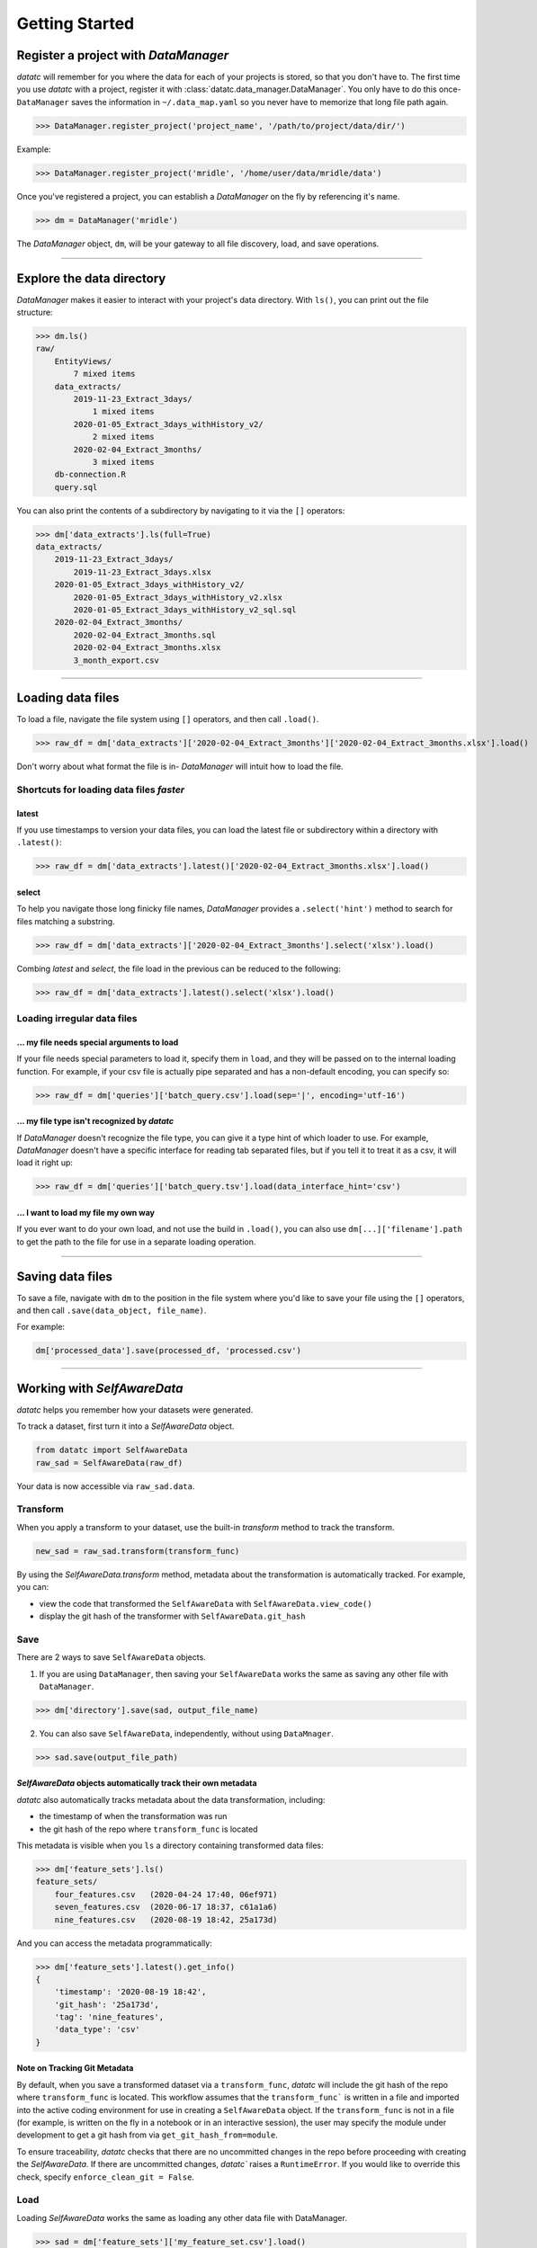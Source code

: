 Getting Started
===============


Register a project with `DataManager`
-------------------------------------
`datatc` will remember for you where the data for each of your projects is stored, so that you don't have to. The first time you use `datatc` with a project, register it with :class:`datatc.data_manager.DataManager`. You only have to do this once- ``DataManager`` saves the information in ``~/.data_map.yaml`` so you never have to memorize that long file path again.

>>> DataManager.register_project('project_name', '/path/to/project/data/dir/')

Example:

>>> DataManager.register_project('mridle', '/home/user/data/mridle/data')

Once you've registered a project, you can establish a `DataManager` on the fly by referencing it's name.

>>> dm = DataManager('mridle')

The `DataManager` object, ``dm``, will be your gateway to all file discovery, load, and save operations.


----


Explore the data directory
--------------------------

`DataManager` makes it easier to interact with your project's data directory. With ``ls()``, you can print out the file structure:

>>> dm.ls()
raw/
    EntityViews/
        7 mixed items
    data_extracts/
        2019-11-23_Extract_3days/
            1 mixed items
        2020-01-05_Extract_3days_withHistory_v2/
            2 mixed items
        2020-02-04_Extract_3months/
            3 mixed items
    db-connection.R
    query.sql

You can also print the contents of a subdirectory by navigating to it via the ``[]`` operators:

>>> dm['data_extracts'].ls(full=True)
data_extracts/
    2019-11-23_Extract_3days/
        2019-11-23_Extract_3days.xlsx
    2020-01-05_Extract_3days_withHistory_v2/
        2020-01-05_Extract_3days_withHistory_v2.xlsx
        2020-01-05_Extract_3days_withHistory_v2_sql.sql
    2020-02-04_Extract_3months/
        2020-02-04_Extract_3months.sql
        2020-02-04_Extract_3months.xlsx
        3_month_export.csv


----


Loading data files
------------------

To load a file, navigate the file system using ``[]`` operators, and then call ``.load()``.

>>> raw_df = dm['data_extracts']['2020-02-04_Extract_3months']['2020-02-04_Extract_3months.xlsx'].load()


Don't worry about what format the file is in- `DataManager` will intuit how to load the file.


Shortcuts for loading data files *faster*
''''''''''''''''''''''''''''''''''''''''''

latest
..........
If you use timestamps to version your data files, you can load the latest file or subdirectory within a directory with ``.latest()``:

>>> raw_df = dm['data_extracts'].latest()['2020-02-04_Extract_3months.xlsx'].load()

select
..........

To help you navigate those long finicky file names, `DataManager` provides a ``.select('hint')`` method to search for files matching a substring.

>>> raw_df = dm['data_extracts']['2020-02-04_Extract_3months'].select('xlsx').load()

Combing *latest* and *select*, the file load in the previous can be reduced to the following:

>>> raw_df = dm['data_extracts'].latest().select('xlsx').load()

Loading irregular data files
''''''''''''''''''''''''''''''''''''''''''

... my file needs special arguments to load
................................................
If your file needs special parameters to load it, specify them in ``load``, and they will be passed on to the internal loading function.
For example, if your csv file is actually pipe separated and has a non-default encoding, you can specify so:

>>> raw_df = dm['queries']['batch_query.csv'].load(sep='|', encoding='utf-16')

... my file type isn't recognized by `datatc`
................................................
If `DataManager` doesn't recognize the file type, you can give it a type hint of which loader to use. For example, `DataManager` doesn't have a specific interface for reading tab separated files, but if you tell it to treat it as a csv, it will load it right up:

>>> raw_df = dm['queries']['batch_query.tsv'].load(data_interface_hint='csv')

... I want to load my file my own way
................................................
If you ever want to do your own load, and not use the build in ``.load()``, you can also use ``dm[...]['filename'].path`` to get the path to the file for use in a separate loading operation.


----


Saving data files
------------------

To save a file, navigate with ``dm`` to the position in the file system where you'd like to save your file using the ``[]`` operators, and then call ``.save(data_object, file_name)``.

For example:

.. code-block:: python

    dm['processed_data'].save(processed_df, 'processed.csv')



----


Working with `SelfAwareData`
--------------------------------------------

`datatc` helps you remember how your datasets were generated.

To track a dataset, first turn it into a `SelfAwareData` object.

.. code-block:: python

    from datatc import SelfAwareData
    raw_sad = SelfAwareData(raw_df)

Your data is now accessible via ``raw_sad.data``.

Transform
'''''''''

When you apply a transform to your dataset, use the built-in `transform` method to track the transform.

.. code-block:: python

    new_sad = raw_sad.transform(transform_func)

By using the `SelfAwareData.transform` method, metadata about the transformation is automatically tracked.
For example, you can:

* view the code that transformed the ``SelfAwareData`` with ``SelfAwareData.view_code()``
* display the git hash of the transformer with ``SelfAwareData.git_hash``

Save
''''

There are 2 ways to save ``SelfAwareData`` objects.

1. If you are using ``DataManager``, then saving your ``SelfAwareData`` works the same as saving any other file with ``DataManager``.

>>> dm['directory'].save(sad, output_file_name)

2. You can also save ``SelfAwareData``, independently, without using ``DataMnager``.

>>> sad.save(output_file_path)


`SelfAwareData` objects automatically track their own metadata
.................................................................

`datatc` also automatically tracks metadata about the data transformation, including:

* the timestamp of when the transformation was run
* the git hash of the repo where ``transform_func`` is located

This metadata is visible when you ``ls`` a directory containing transformed data files:

>>> dm['feature_sets'].ls()
feature_sets/
    four_features.csv   (2020-04-24 17:40, 06ef971)
    seven_features.csv  (2020-06-17 18:37, c61a1a6)
    nine_features.csv   (2020-08-19 18:42, 25a173d)

And you can access the metadata programmatically:

>>> dm['feature_sets'].latest().get_info()
{
    'timestamp': '2020-08-19 18:42',
    'git_hash': '25a173d',
    'tag': 'nine_features',
    'data_type': 'csv'
}


Note on Tracking Git Metadata
................................
By default, when you save a transformed dataset via a ``transform_func``, `datatc` will include the git hash of the repo where ``transform_func`` is located.
This workflow assumes that the ``transform_func``` is written in a file and imported into the active coding environment for use in creating a ``SelfAwareData`` object.
If the ``transform_func`` is not in a file (for example, is written on the fly in a notebook or in an interactive session),
the user may specify the module under development to get a git hash from via ``get_git_hash_from=module``.

To ensure traceability, `datatc` checks that there are no uncommitted changes in the repo before proceeding with creating the `SelfAwareData`.
If there are uncommitted changes, `datatc`` raises a ``RuntimeError``. If you would like to override this check, specify ``enforce_clean_git = False``.


Load
'''''''

Loading `SelfAwareData` works the same as loading any other data file with DataManager.

>>> sad = dm['feature_sets']['my_feature_set.csv'].load()

This load returns you a `SelfAwareData` object. This object contains not only the data you transformed and saved, but also the transformation function itself.

To access the data:

>>> sad.data

To view the code of the data's transformation function:

>>> sad.view_code()

To rerun the same transformation function on a new data object:

>>> sad.rerun(new_df)

Loading `SelfAwareData` objects without ``DataManager``
.......................................................

Just like with saving, you can also load ``SelfAwareData`` objects without going through ``DataManager``.

>>> sad = SelfAwareData.load(file_path)

However, ``SelfAwareData`` objects are saved to the file system as directories with long names, like ``sad_dir__2021-01-01_12-00__3002f4d__transform_1``.
When you interact with ``SelfAwareData`` via ``DataManager``, you can reference them like normal files (``transform_1.csv``), however, referencing them outside of ``DataMaanger`` is not as easy.

Loading `SelfAwareData` objects in dependency-incomplete environments
.............................................................................

If the `SelfAwareData` object is moved to a different environment where the dependencies for the code transform are not met,
use

>>> sad = SelfAwareDataDirectory.load(load_function=False)

to avoid a ``ModuleNotFoundError``.

``SelfAwareData`` Example
'''''''''''''''''''''''''

Here's a toy example of working with ``SelfAwareData``:

.. code-block:: python

    from datatc import DataManager
    from datatc import SelfAwareData

    dm = DataManager('datatc_demo')

    raw_sad = dm['raw']['iris.csv'].load()

    def petal_area(df):
        df['petal_area'] = df['petal_length'] * df['petal_width']
        return df

    area_sad = raw_sad.transform(petal_area, 'petal_area')

    dm['processed'].save(area_sad, 'area.csv')

----


Working with File Types via `DataInterface`
------------------------------------------------

`DataInterface` provides a standard interface for interacting with all file types: ``save()`` and ``load()``. This abstracts away the exact saving and loading operations for specific file types.

If you want to work with a file type that `datatc` doesn't know about yet, you can create a `DataInterface` for it:

 1. Create a ``DataInterface`` that subclasses from ``DataInterfaceBase``, and implement the ``_interface_specific_save`` and ``_interface_specific_load`` functions.

 2. Register your new `DataInterface` with `DataInterfaceManager`:

    >>> DataInterfaceManager.register_data_interface(MyNewDataInterface)
